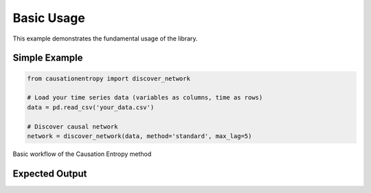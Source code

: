 ===========
Basic Usage
===========

This example demonstrates the fundamental usage of the library.

Simple Example
==============

.. code-block:: python

   from causationentropy import discover_network
   
   # Load your time series data (variables as columns, time as rows)
   data = pd.read_csv('your_data.csv')

   # Discover causal network
   network = discover_network(data, method='standard', max_lag=5)

.. figure:: ../_static/images/diagrams/basic_flow.png
   :alt: Basic workflow diagram
   :width: 600px
   :align: center
   
   Basic workflow of the Causation Entropy method

Expected Output
===============